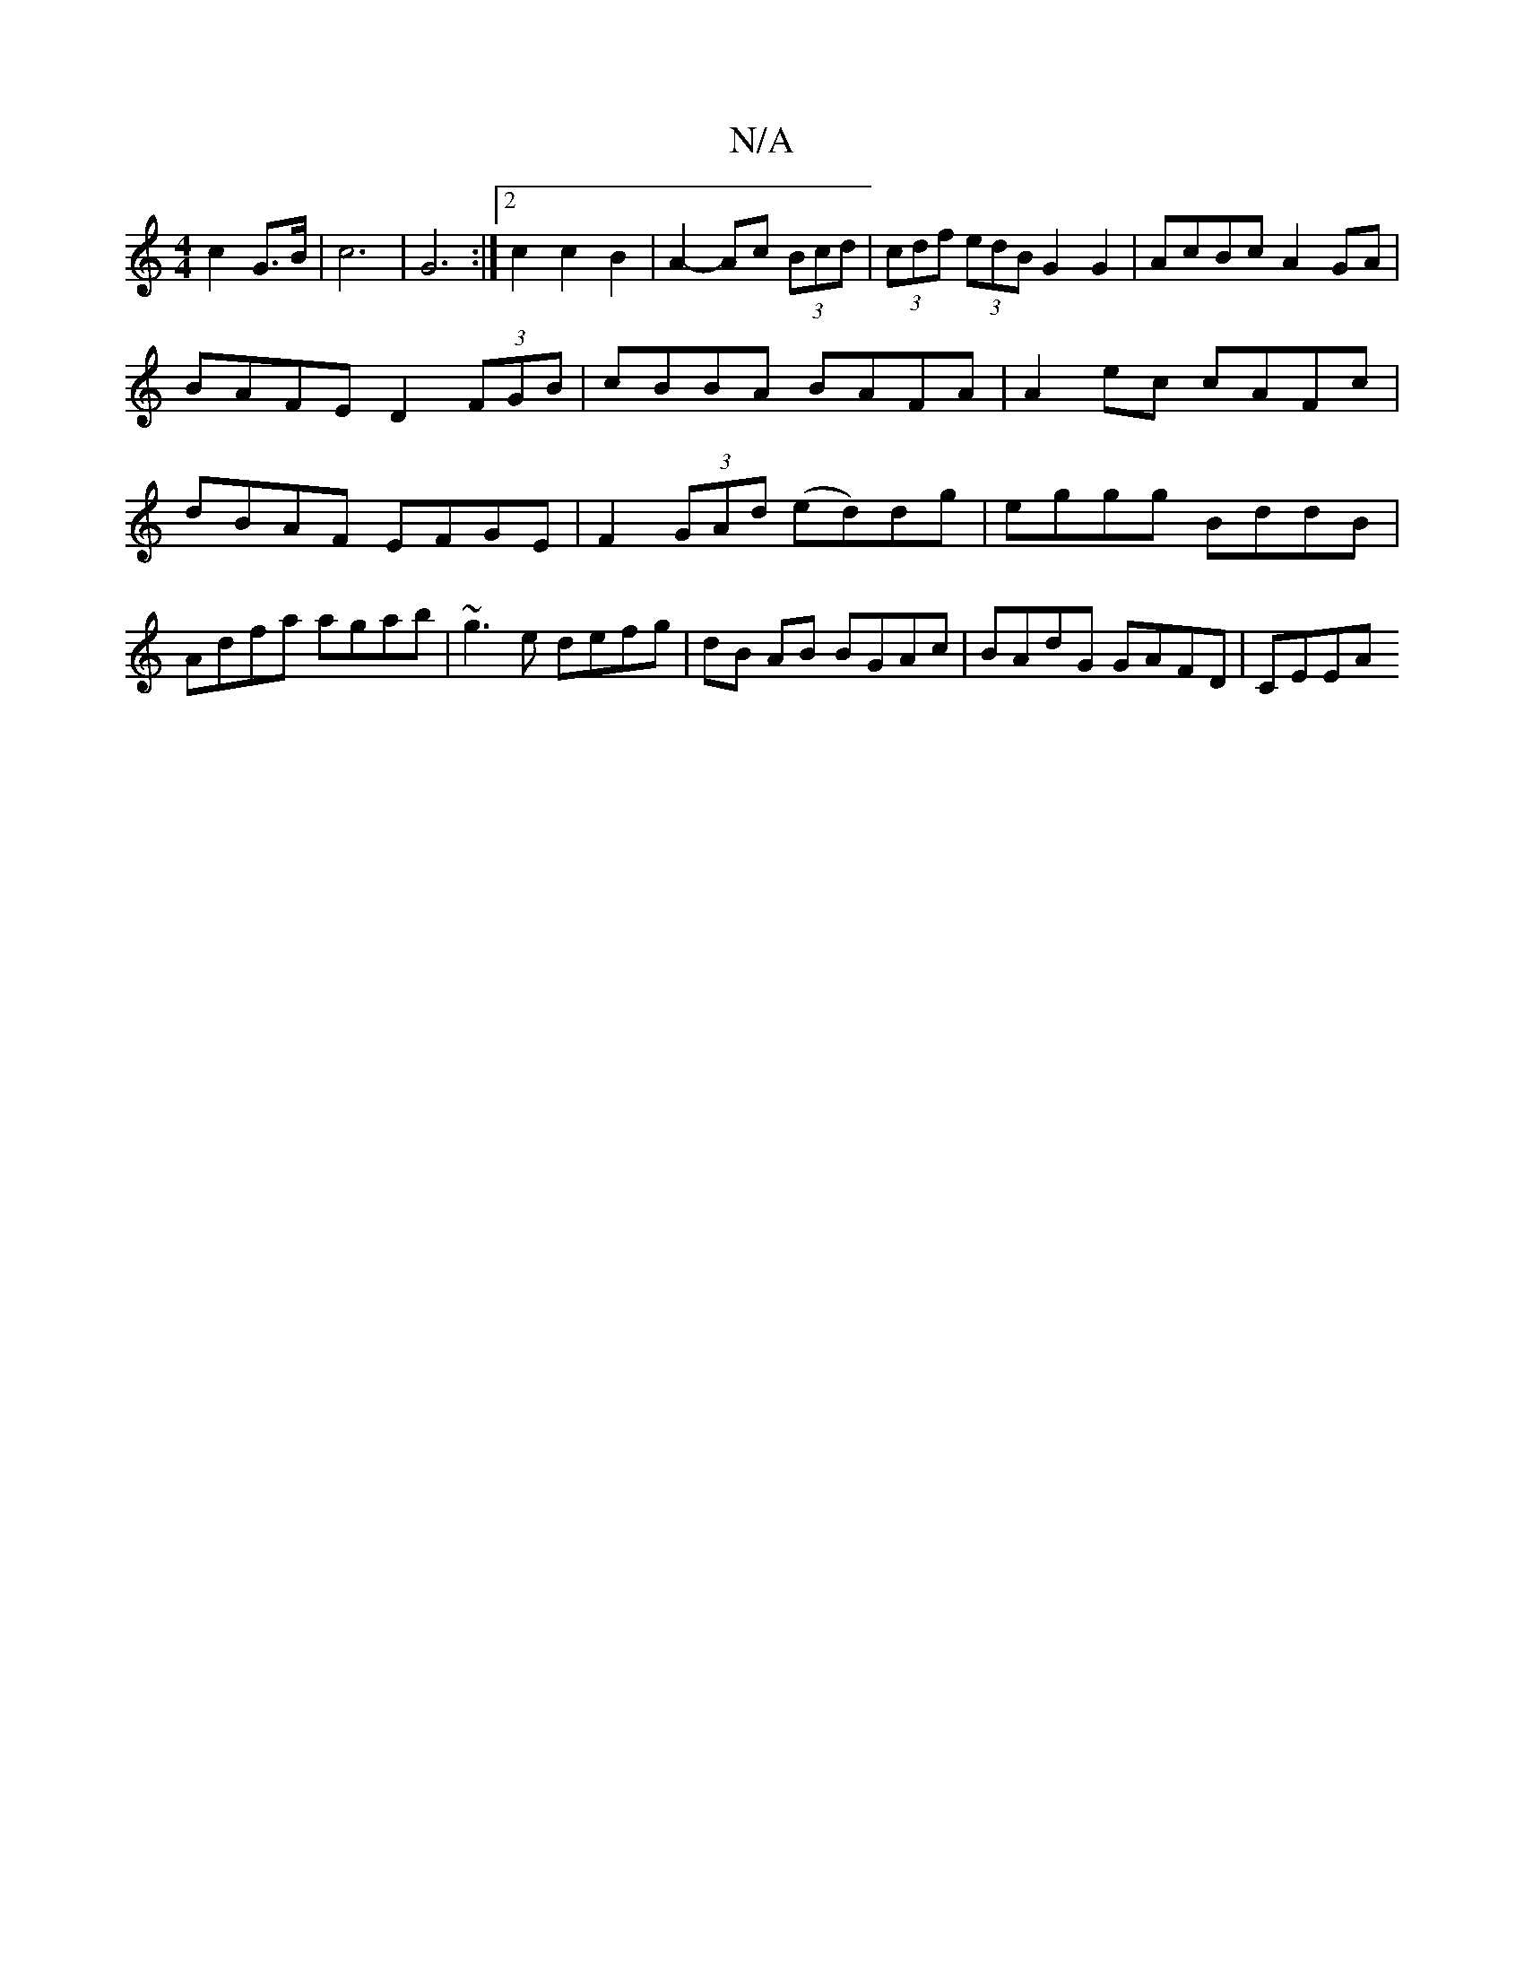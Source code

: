 X:1
T:N/A
M:4/4
R:N/A
K:Cmajor
c2 G>B | c6 | G6:|2 c2 c2B2 | A2- Ac (3Bcd | (3cdf (3edB G2G2 | AcBc A2GA | BAFE D2 (3FGB | cBBA BAFA | A2ec cAFc | dBAF EFGE |F2 (3GAd (ed)dg|eggg BddB|Adfa agab|~g3 e defg|dB AB BGAc|BAdG GAFD|CEEA 